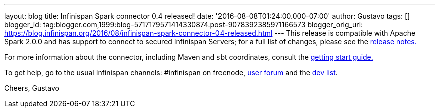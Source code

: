 ---
layout: blog
title: Infinispan Spark connector 0.4 released!
date: '2016-08-08T01:24:00.000-07:00'
author: Gustavo
tags: []
blogger_id: tag:blogger.com,1999:blog-5717179571414330874.post-9078392385971166573
blogger_orig_url: https://blog.infinispan.org/2016/08/infinispan-spark-connector-04-released.html
---
This release is compatible with Apache Spark 2.0.0 and has support to
connect to secured Infinispan Servers; for a full list of changes,
please see the
https://issues.jboss.org/secure/ReleaseNote.jspa?projectId=12316820&version=12330066[release
notes.]

For more information about the connector, including Maven and sbt
coordinates, consult the
https://github.com/infinispan/infinispan-spark/blob/master/README.md[getting
start guide.]

To get help, go to the usual Infinispan channels: #infinispan on
freenode, https://developer.jboss.org/en/infinispan/content[user forum]
and the https://lists.jboss.org/mailman/listinfo/infinispan-dev[dev
list].

Cheers,
Gustavo
